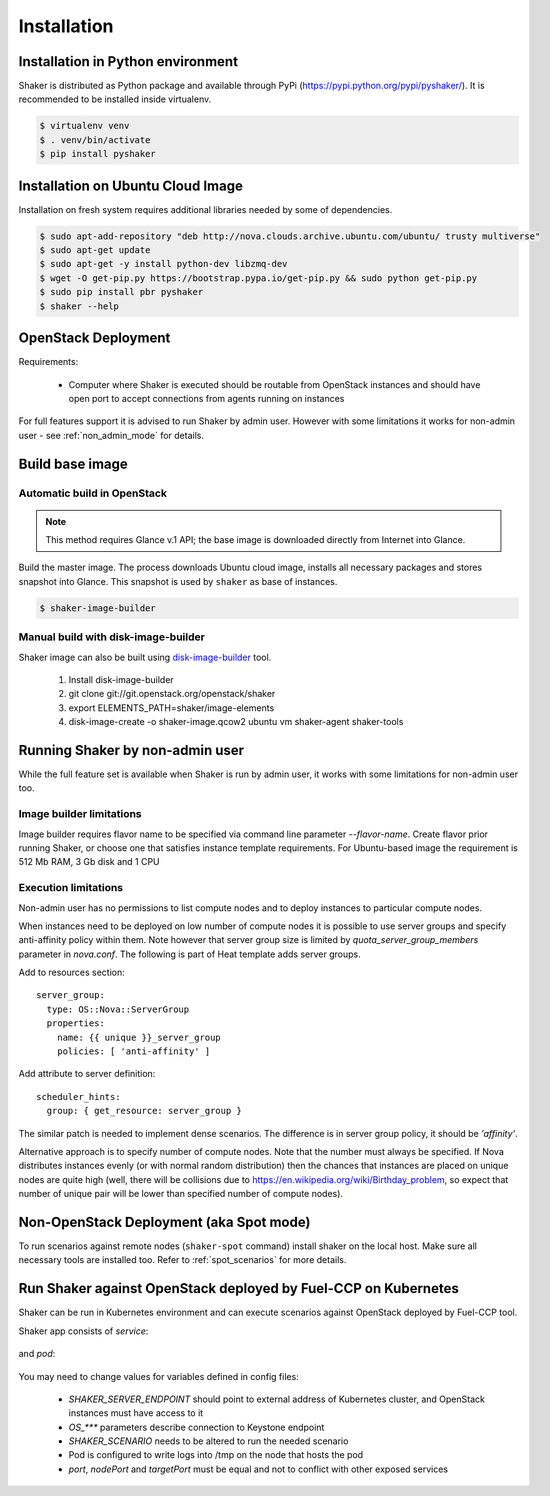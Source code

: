 ============
Installation
============

Installation in Python environment
^^^^^^^^^^^^^^^^^^^^^^^^^^^^^^^^^^

Shaker is distributed as Python package and available through PyPi (https://pypi.python.org/pypi/pyshaker/).
It is recommended to be installed inside virtualenv.

.. code::

    $ virtualenv venv
    $ . venv/bin/activate
    $ pip install pyshaker


Installation on Ubuntu Cloud Image
^^^^^^^^^^^^^^^^^^^^^^^^^^^^^^^^^^

Installation on fresh system requires additional libraries needed by some of dependencies.

.. code::

    $ sudo apt-add-repository "deb http://nova.clouds.archive.ubuntu.com/ubuntu/ trusty multiverse"
    $ sudo apt-get update
    $ sudo apt-get -y install python-dev libzmq-dev
    $ wget -O get-pip.py https://bootstrap.pypa.io/get-pip.py && sudo python get-pip.py
    $ sudo pip install pbr pyshaker
    $ shaker --help


OpenStack Deployment
^^^^^^^^^^^^^^^^^^^^

.. image:: images/architecture.*

Requirements:

    * Computer where Shaker is executed should be routable from OpenStack instances and
      should have open port to accept connections from agents running on instances

For full features support it is advised to run Shaker by admin user. However
with some limitations it works for non-admin user - see :ref:`non_admin_mode` for details.


Build base image
^^^^^^^^^^^^^^^^

Automatic build in OpenStack
----------------------------

.. note::
    This method requires Glance v.1 API; the base image is downloaded directly
    from Internet into Glance.

Build the master image. The process downloads Ubuntu cloud image, installs all necessary packages and stores
snapshot into Glance. This snapshot is used by ``shaker`` as base of instances.

.. code::

    $ shaker-image-builder


Manual build with disk-image-builder
------------------------------------

Shaker image can also be built using `disk-image-builder`_ tool.

    #. Install disk-image-builder
    #. git clone git://git.openstack.org/openstack/shaker
    #. export ELEMENTS_PATH=shaker/image-elements
    #. disk-image-create -o shaker-image.qcow2 ubuntu vm shaker-agent shaker-tools


.. _non_admin_mode:

Running Shaker by non-admin user
^^^^^^^^^^^^^^^^^^^^^^^^^^^^^^^^

While the full feature set is available when Shaker is run by admin user,
it works with some limitations for non-admin user too.


Image builder limitations
-------------------------

Image builder requires flavor name to be specified via command line
parameter `--flavor-name`. Create flavor prior running Shaker, or choose
one that satisfies instance template requirements. For Ubuntu-based image
the requirement is 512 Mb RAM, 3 Gb disk and 1 CPU


Execution limitations
---------------------

Non-admin user has no permissions to list compute nodes and to deploy instances
to particular compute nodes.

When instances need to be deployed on low number of compute nodes it is possible
to use server groups and specify anti-affinity policy within them. Note however that
server group size is limited by `quota_server_group_members` parameter in `nova.conf`.
The following is part of Heat template adds server groups.

Add to resources section::

  server_group:
    type: OS::Nova::ServerGroup
    properties:
      name: {{ unique }}_server_group
      policies: [ 'anti-affinity' ]

Add attribute to server definition::

      scheduler_hints:
        group: { get_resource: server_group }

The similar patch is needed to implement dense scenarios. The difference is
in server group policy, it should be `'affinity'`.

Alternative approach is to specify number of compute nodes. Note that the
number must always be specified. If Nova distributes instances evenly (or with
normal random distribution) then the chances that instances are placed on
unique nodes are quite high (well, there will be collisions due to
https://en.wikipedia.org/wiki/Birthday_problem, so expect that number of
unique pair will be lower than specified number of compute nodes).


Non-OpenStack Deployment (aka Spot mode)
^^^^^^^^^^^^^^^^^^^^^^^^^^^^^^^^^^^^^^^^

To run scenarios against remote nodes (``shaker-spot`` command) install shaker on the local host.
Make sure all necessary tools are installed too. Refer to :ref:`spot_scenarios` for more details.


Run Shaker against OpenStack deployed by Fuel-CCP on Kubernetes
^^^^^^^^^^^^^^^^^^^^^^^^^^^^^^^^^^^^^^^^^^^^^^^^^^^^^^^^^^^^^^^

Shaker can be run in Kubernetes environment and can execute scenarios against
OpenStack deployed by Fuel-CCP tool.

Shaker app consists of *service*:

  .. literalinclude:: k8s/shaker-svc.yaml
    :language: yaml

and *pod*:

  .. literalinclude:: k8s/shaker-pod.yaml
    :language: yaml

You may need to change values for variables defined in config files:

  * `SHAKER_SERVER_ENDPOINT` should point to external address of Kubernetes cluster,
    and OpenStack instances must have access to it
  * `OS_***` parameters describe connection to Keystone endpoint
  * `SHAKER_SCENARIO` needs to be altered to run the needed scenario
  * Pod is configured to write logs into /tmp on the node that hosts the pod
  * `port`, `nodePort` and `targetPort` must be equal and not to conflict with
    other exposed services


.. references:

.. _disk-image-builder: https://docs.openstack.org/developer/diskimage-builder/
